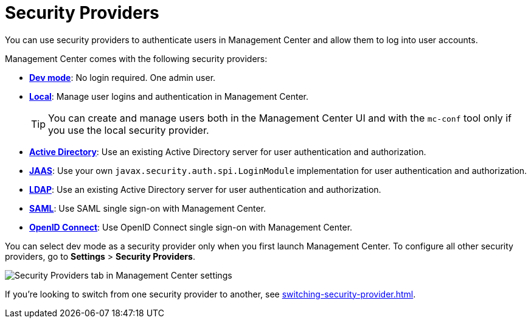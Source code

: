 = Security Providers
:description: You can use security providers to authenticate users in Management Center and allow them to log into user accounts.
:page-aliases: launching:auth-options.adoc, launching:dev-mode.adoc, ROOT:managing-security-providers.adoc

{description}

Management Center comes with the following security providers:

- xref:dev-mode.adoc[*Dev mode*]: No login required. One admin user.
- xref:local-security-provider.adoc[*Local*]: Manage user logins and authentication in Management Center.
+
TIP: You can create and manage users both in the Management Center UI and with the `mc-conf` tool only if you use the local security provider.
- xref:active-directory.adoc[*Active Directory*]: Use an existing Active Directory server for user authentication and authorization.
- xref:jaas.adoc[*JAAS*]: Use your own `javax.security.auth.spi.LoginModule` implementation
for user authentication and authorization.
- xref:ldap.adoc[*LDAP*]: Use an existing Active Directory server for user authentication and authorization.
- xref:saml.adoc[*SAML*]: Use SAML single sign-on with Management Center.
- xref:openid.adoc[*OpenID Connect*]: Use OpenID Connect single sign-on with Management Center.

You can select dev mode as a security provider only when you first launch Management Center. To configure all other security providers, go to *Settings* > *Security Providers*.

image::ROOT:SecurityProviders.png[Security Providers tab in Management Center settings]

If you're looking to switch from one security provider to another, see xref:switching-security-provider.adoc[].
